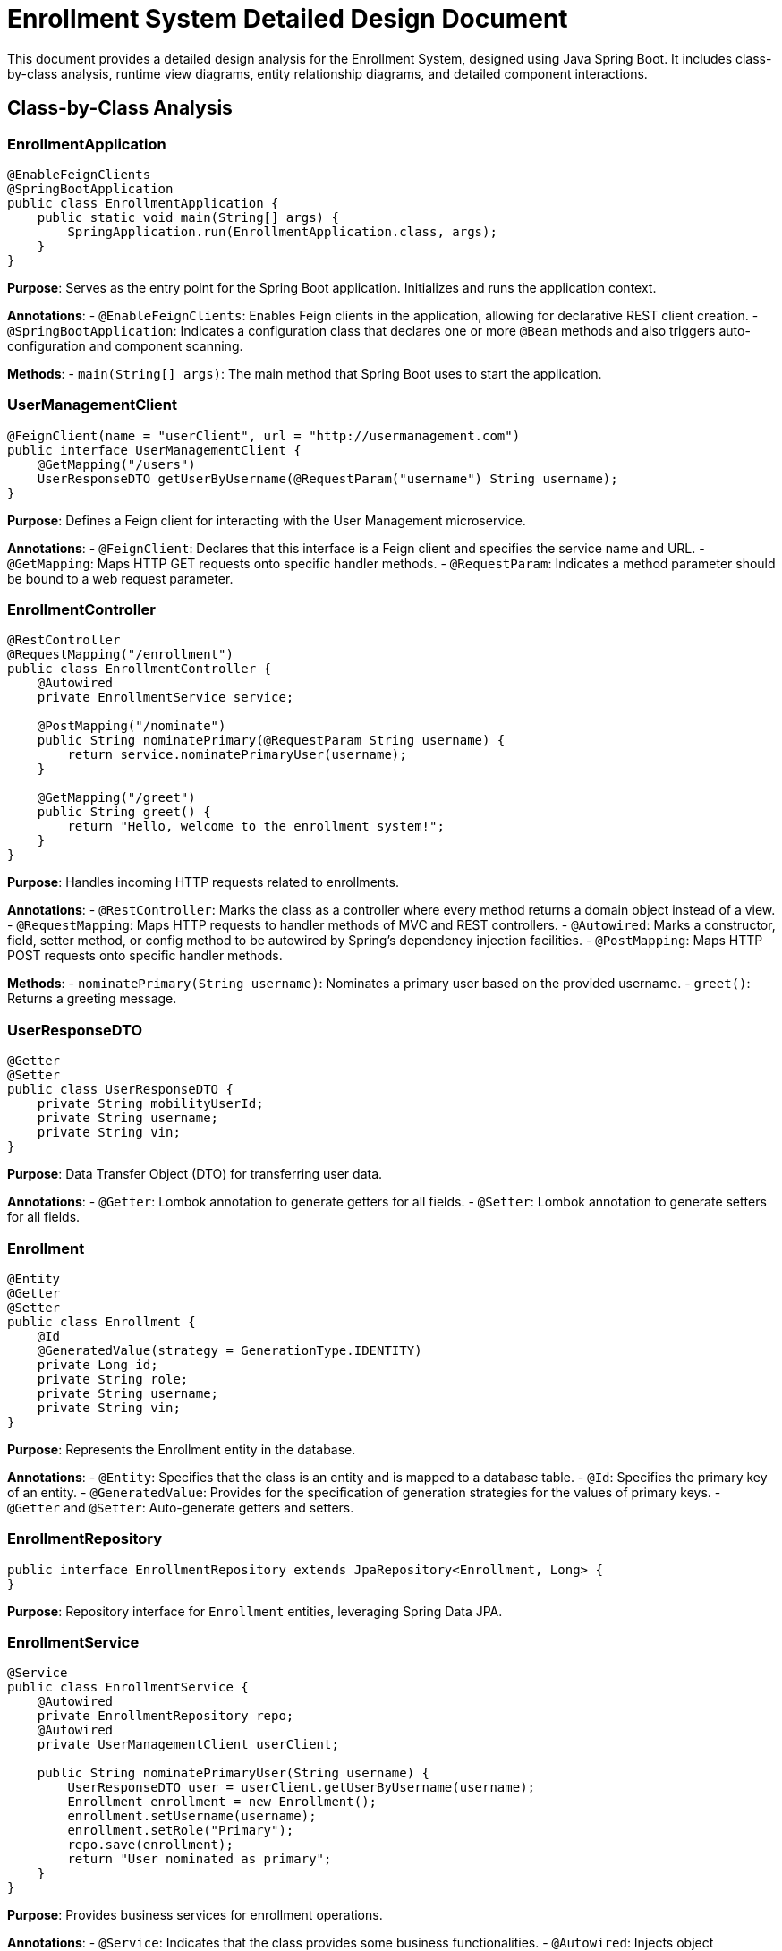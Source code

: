 = Enrollment System Detailed Design Document

This document provides a detailed design analysis for the Enrollment System, designed using Java Spring Boot. It includes class-by-class analysis, runtime view diagrams, entity relationship diagrams, and detailed component interactions.

== Class-by-Class Analysis

=== EnrollmentApplication

[source,java]
----
@EnableFeignClients
@SpringBootApplication
public class EnrollmentApplication {
    public static void main(String[] args) {
        SpringApplication.run(EnrollmentApplication.class, args);
    }
}
----

*Purpose*: Serves as the entry point for the Spring Boot application. Initializes and runs the application context.

*Annotations*:
- `@EnableFeignClients`: Enables Feign clients in the application, allowing for declarative REST client creation.
- `@SpringBootApplication`: Indicates a configuration class that declares one or more `@Bean` methods and also triggers auto-configuration and component scanning.

*Methods*:
- `main(String[] args)`: The main method that Spring Boot uses to start the application.

=== UserManagementClient

[source,java]
----
@FeignClient(name = "userClient", url = "http://usermanagement.com")
public interface UserManagementClient {
    @GetMapping("/users")
    UserResponseDTO getUserByUsername(@RequestParam("username") String username);
}
----

*Purpose*: Defines a Feign client for interacting with the User Management microservice.

*Annotations*:
- `@FeignClient`: Declares that this interface is a Feign client and specifies the service name and URL.
- `@GetMapping`: Maps HTTP GET requests onto specific handler methods.
- `@RequestParam`: Indicates a method parameter should be bound to a web request parameter.

=== EnrollmentController

[source,java]
----
@RestController
@RequestMapping("/enrollment")
public class EnrollmentController {
    @Autowired
    private EnrollmentService service;

    @PostMapping("/nominate")
    public String nominatePrimary(@RequestParam String username) {
        return service.nominatePrimaryUser(username);
    }

    @GetMapping("/greet")
    public String greet() {
        return "Hello, welcome to the enrollment system!";
    }
}
----

*Purpose*: Handles incoming HTTP requests related to enrollments.

*Annotations*:
- `@RestController`: Marks the class as a controller where every method returns a domain object instead of a view.
- `@RequestMapping`: Maps HTTP requests to handler methods of MVC and REST controllers.
- `@Autowired`: Marks a constructor, field, setter method, or config method to be autowired by Spring's dependency injection facilities.
- `@PostMapping`: Maps HTTP POST requests onto specific handler methods.

*Methods*:
- `nominatePrimary(String username)`: Nominates a primary user based on the provided username.
- `greet()`: Returns a greeting message.

=== UserResponseDTO

[source,java]
----
@Getter
@Setter
public class UserResponseDTO {
    private String mobilityUserId;
    private String username;
    private String vin;
}
----

*Purpose*: Data Transfer Object (DTO) for transferring user data.

*Annotations*:
- `@Getter`: Lombok annotation to generate getters for all fields.
- `@Setter`: Lombok annotation to generate setters for all fields.

=== Enrollment

[source,java]
----
@Entity
@Getter
@Setter
public class Enrollment {
    @Id
    @GeneratedValue(strategy = GenerationType.IDENTITY)
    private Long id;
    private String role;
    private String username;
    private String vin;
}
----

*Purpose*: Represents the Enrollment entity in the database.

*Annotations*:
- `@Entity`: Specifies that the class is an entity and is mapped to a database table.
- `@Id`: Specifies the primary key of an entity.
- `@GeneratedValue`: Provides for the specification of generation strategies for the values of primary keys.
- `@Getter` and `@Setter`: Auto-generate getters and setters.

=== EnrollmentRepository

[source,java]
----
public interface EnrollmentRepository extends JpaRepository<Enrollment, Long> {
}
----

*Purpose*: Repository interface for `Enrollment` entities, leveraging Spring Data JPA.

=== EnrollmentService

[source,java]
----
@Service
public class EnrollmentService {
    @Autowired
    private EnrollmentRepository repo;
    @Autowired
    private UserManagementClient userClient;

    public String nominatePrimaryUser(String username) {
        UserResponseDTO user = userClient.getUserByUsername(username);
        Enrollment enrollment = new Enrollment();
        enrollment.setUsername(username);
        enrollment.setRole("Primary");
        repo.save(enrollment);
        return "User nominated as primary";
    }
}
----

*Purpose*: Provides business services for enrollment operations.

*Annotations*:
- `@Service`: Indicates that the class provides some business functionalities.
- `@Autowired`: Injects object dependency implicitly.

*Methods*:
- `nominatePrimaryUser(String username)`: Nominates a user as primary by saving an enrollment record.

=== EnrollmentApplicationTests

[source,java]
----
@SpringBootTest
public class EnrollmentApplicationTests {

    @Test
    public void contextLoads() {
    }
}
----

*Purpose*: Provides integration tests for the Enrollment Application.

*Annotations*:
- `@SpringBootTest`: Provides support for loading a Spring ApplicationContext and having beans `@Autowired` into your test instance.
- `@Test`: Denotes that a method is a test method.

== Runtime View Diagrams

=== User Registration Flow

[plantuml, user-registration-flow, png]
----
@startuml
actor User
User -> EnrollmentController: POST /register (username, password)
EnrollmentController -> EnrollmentService: registerUser(username, password)
EnrollmentService -> UserRepository: save(newUser)
UserRepository --> EnrollmentService: userSaved
EnrollmentService --> EnrollmentController: registrationSuccess
EnrollmentController --> User: Registration Successful
@enduml
----

=== Authentication/Login Flow

[plantuml, authentication-flow, png]
----
@startuml
actor User
User -> EnrollmentController: POST /login (username, password)
EnrollmentController -> AuthenticationService: authenticate(username, password)
AuthenticationService -> UserRepository: findUser(username)
UserRepository --> AuthenticationService: userFound
AuthenticationService --> EnrollmentController: authenticationSuccess
EnrollmentController --> User: Login Successful
@enduml
----

=== JWT Token Validation Flow

[plantuml, jwt-validation-flow, png]
----
@startuml
actor Client
Client -> APIGateway: Request with JWT
APIGateway -> JWTService: validateToken(JWT)
JWTService -> APIGateway: isValid
APIGateway --> Client: Proceed if valid
@enduml
----

=== Exception Handling Flow

[plantuml, exception-handling-flow, png]
----
@startuml
actor User
User -> EnrollmentController: POST /nominate (username)
EnrollmentController -> EnrollmentService: nominatePrimaryUser(username)
alt username not found
    EnrollmentService -> EnrollmentController: throw UsernameNotFoundException
    EnrollmentController --> User: Error - Username not found
else other error
    EnrollmentService -> EnrollmentController: throw GenericException
    EnrollmentController --> User: Error - Operation failed
end
@enduml
----

== Entity Relationship Diagram

[plantuml, er-diagram, png]
----
@startuml
entity "Enrollment" {
    *id : Long
    --
    *role : String
    *username : String
    *vin : String
}

@enduml
----

== Detailed Component Interactions

=== Controller-Service-Repository Interactions

- **EnrollmentController**:
  - Receives HTTP requests.
  - Calls **EnrollmentService** methods based on the request.
- **EnrollmentService**:
  - Contains business logic.
  - Interacts with **EnrollmentRepository** to persist data.
- **EnrollmentRepository**:
  - Extends JpaRepository, interfacing directly with the database.

=== Data Flow Through Layers

1. **Controller** receives the HTTP request.
2. **Service** layer processes the request, applying business rules.
3. **Repository** layer interacts with the database.
4. Data is sent back up through the layers to the user.

=== Exception Propagation

- Exceptions are thrown by the **Service** layer.
- Caught by the **Controller**, which then translates them into appropriate HTTP responses.

=== Transaction Boundaries

- Defined at the **Service** layer, ensuring that database operations are completed successfully before committing the transaction.

This detailed design document provides a comprehensive overview of the Enrollment System, ensuring developers have a clear understanding of the architecture and can maintain or extend the system effectively.